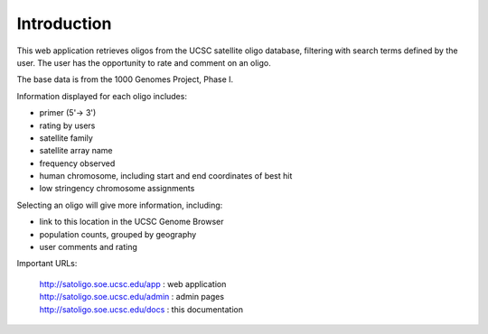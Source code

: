 Introduction
============

This web application retrieves oligos from the UCSC satellite oligo database,
filtering with search terms defined by the user. The user has the opportunity to
rate and comment on an oligo.

The base data is from the 1000 Genomes Project, Phase I.

Information displayed for each oligo includes:

* primer (5'-> 3')
* rating by users
* satellite family
* satellite array name
* frequency observed
* human chromosome, including start and end coordinates of best hit
* low stringency chromosome assignments

Selecting an oligo will give more information, including:

* link to this location in the UCSC Genome Browser
* population counts, grouped by geography
* user comments and rating

Important URLs:

 | `http://satoligo.soe.ucsc.edu/app <http://satoligo.soe.ucsc.edu/app>`_ : web application
 | `http://satoligo.soe.ucsc.edu/admin <http://satoligo.soe.ucsc.edu/admin>`_ : admin pages
 | `http://satoligo.soe.ucsc.edu/docs <http://satoligo.soe.ucsc.edu/docs>`_ : this documentation


